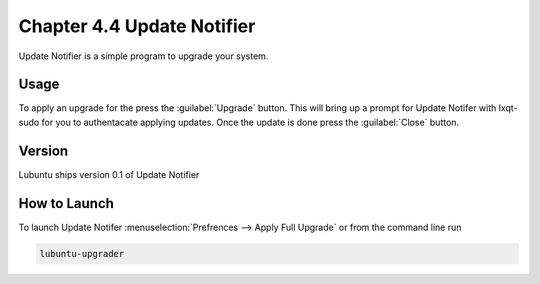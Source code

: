 Chapter 4.4 Update Notifier
===========================

Update Notifier is a simple program to upgrade your system.

Usage
-----
To apply an upgrade for the press the :guilabel:`Upgrade` button. This will bring up a prompt for Update Notifer with lxqt-sudo for you to authentacate applying updates. Once the update is done press the :guilabel:`Close` button.

Version
-------
Lubuntu ships version 0.1 of Update Notifier

How to Launch
-------------
To launch Update Notifer :menuselection:`Prefrences --> Apply Full Upgrade` or from the command line run

.. code::

    lubuntu-upgrader

